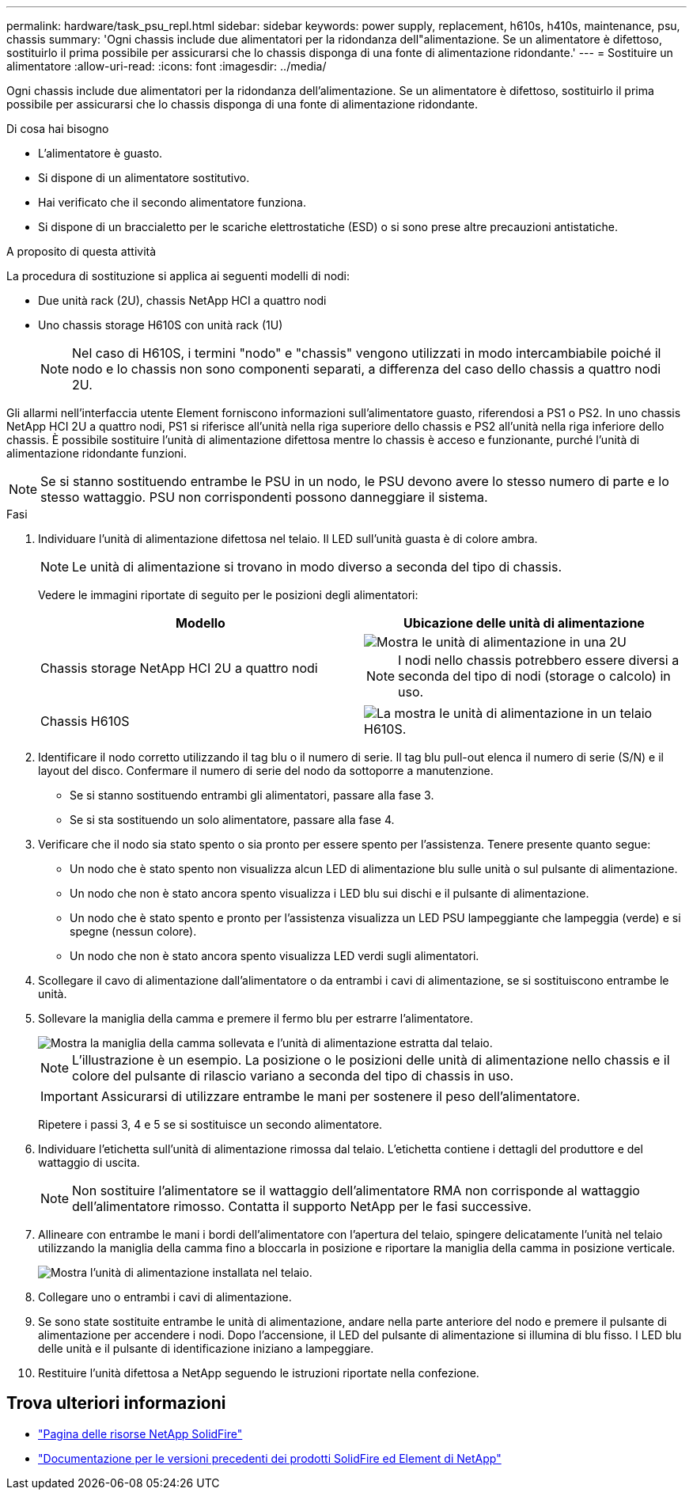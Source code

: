 ---
permalink: hardware/task_psu_repl.html 
sidebar: sidebar 
keywords: power supply, replacement, h610s, h410s, maintenance, psu, chassis 
summary: 'Ogni chassis include due alimentatori per la ridondanza dell"alimentazione. Se un alimentatore è difettoso, sostituirlo il prima possibile per assicurarsi che lo chassis disponga di una fonte di alimentazione ridondante.' 
---
= Sostituire un alimentatore
:allow-uri-read: 
:icons: font
:imagesdir: ../media/


[role="lead"]
Ogni chassis include due alimentatori per la ridondanza dell'alimentazione. Se un alimentatore è difettoso, sostituirlo il prima possibile per assicurarsi che lo chassis disponga di una fonte di alimentazione ridondante.

.Di cosa hai bisogno
* L'alimentatore è guasto.
* Si dispone di un alimentatore sostitutivo.
* Hai verificato che il secondo alimentatore funziona.
* Si dispone di un braccialetto per le scariche elettrostatiche (ESD) o si sono prese altre precauzioni antistatiche.


.A proposito di questa attività
La procedura di sostituzione si applica ai seguenti modelli di nodi:

* Due unità rack (2U), chassis NetApp HCI a quattro nodi
* Uno chassis storage H610S con unità rack (1U)
+

NOTE: Nel caso di H610S, i termini "nodo" e "chassis" vengono utilizzati in modo intercambiabile poiché il nodo e lo chassis non sono componenti separati, a differenza del caso dello chassis a quattro nodi 2U.



Gli allarmi nell'interfaccia utente Element forniscono informazioni sull'alimentatore guasto, riferendosi a PS1 o PS2. In uno chassis NetApp HCI 2U a quattro nodi, PS1 si riferisce all'unità nella riga superiore dello chassis e PS2 all'unità nella riga inferiore dello chassis. È possibile sostituire l'unità di alimentazione difettosa mentre lo chassis è acceso e funzionante, purché l'unità di alimentazione ridondante funzioni.


NOTE: Se si stanno sostituendo entrambe le PSU in un nodo, le PSU devono avere lo stesso numero di parte e lo stesso wattaggio. PSU non corrispondenti possono danneggiare il sistema.

.Fasi
. Individuare l'unità di alimentazione difettosa nel telaio. Il LED sull'unità guasta è di colore ambra.
+

NOTE: Le unità di alimentazione si trovano in modo diverso a seconda del tipo di chassis.

+
Vedere le immagini riportate di seguito per le posizioni degli alimentatori:

+
[cols="2*"]
|===
| Modello | Ubicazione delle unità di alimentazione 


| Chassis storage NetApp HCI 2U a quattro nodi  a| 
image::storage_chassis_psu.png[Mostra le unità di alimentazione in una 2U]


NOTE: I nodi nello chassis potrebbero essere diversi a seconda del tipo di nodi (storage o calcolo) in uso.



| Chassis H610S  a| 
image::h610s_psu.png[La mostra le unità di alimentazione in un telaio H610S.]

|===
. Identificare il nodo corretto utilizzando il tag blu o il numero di serie. Il tag blu pull-out elenca il numero di serie (S/N) e il layout del disco. Confermare il numero di serie del nodo da sottoporre a manutenzione.
+
** Se si stanno sostituendo entrambi gli alimentatori, passare alla fase 3.
** Se si sta sostituendo un solo alimentatore, passare alla fase 4.


. Verificare che il nodo sia stato spento o sia pronto per essere spento per l'assistenza. Tenere presente quanto segue:
+
** Un nodo che è stato spento non visualizza alcun LED di alimentazione blu sulle unità o sul pulsante di alimentazione.
** Un nodo che non è stato ancora spento visualizza i LED blu sui dischi e il pulsante di alimentazione.
** Un nodo che è stato spento e pronto per l'assistenza visualizza un LED PSU lampeggiante che lampeggia (verde) e si spegne (nessun colore).
** Un nodo che non è stato ancora spento visualizza LED verdi sugli alimentatori.


. Scollegare il cavo di alimentazione dall'alimentatore o da entrambi i cavi di alimentazione, se si sostituiscono entrambe le unità.
. Sollevare la maniglia della camma e premere il fermo blu per estrarre l'alimentatore.
+
image::psu-remove.gif[Mostra la maniglia della camma sollevata e l'unità di alimentazione estratta dal telaio.]

+

NOTE: L'illustrazione è un esempio. La posizione o le posizioni delle unità di alimentazione nello chassis e il colore del pulsante di rilascio variano a seconda del tipo di chassis in uso.

+

IMPORTANT: Assicurarsi di utilizzare entrambe le mani per sostenere il peso dell'alimentatore.

+
Ripetere i passi 3, 4 e 5 se si sostituisce un secondo alimentatore.

. Individuare l'etichetta sull'unità di alimentazione rimossa dal telaio. L'etichetta contiene i dettagli del produttore e del wattaggio di uscita.
+

NOTE: Non sostituire l'alimentatore se il wattaggio dell'alimentatore RMA non corrisponde al wattaggio dell'alimentatore rimosso. Contatta il supporto NetApp per le fasi successive.

. Allineare con entrambe le mani i bordi dell'alimentatore con l'apertura del telaio, spingere delicatamente l'unità nel telaio utilizzando la maniglia della camma fino a bloccarla in posizione e riportare la maniglia della camma in posizione verticale.
+
image::psu-install.gif[Mostra l'unità di alimentazione installata nel telaio.]

. Collegare uno o entrambi i cavi di alimentazione.
. Se sono state sostituite entrambe le unità di alimentazione, andare nella parte anteriore del nodo e premere il pulsante di alimentazione per accendere i nodi. Dopo l'accensione, il LED del pulsante di alimentazione si illumina di blu fisso. I LED blu delle unità e il pulsante di identificazione iniziano a lampeggiare.
. Restituire l'unità difettosa a NetApp seguendo le istruzioni riportate nella confezione.




== Trova ulteriori informazioni

* https://www.netapp.com/data-storage/solidfire/documentation/["Pagina delle risorse NetApp SolidFire"^]
* https://docs.netapp.com/sfe-122/topic/com.netapp.ndc.sfe-vers/GUID-B1944B0E-B335-4E0B-B9F1-E960BF32AE56.html["Documentazione per le versioni precedenti dei prodotti SolidFire ed Element di NetApp"^]

